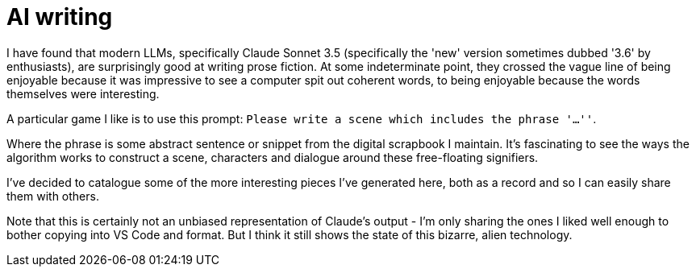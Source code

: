 # AI writing

I have found that modern LLMs, specifically Claude Sonnet 3.5 (specifically the 'new' version sometimes dubbed '3.6' by enthusiasts), are surprisingly good at writing prose fiction.
At some indeterminate point, they crossed the vague line of being enjoyable because it was impressive to see a computer spit out coherent words, to being enjoyable because the words themselves were interesting.

A particular game I like is to use this prompt: `Please write a scene which includes the phrase '...''`.

Where the phrase is some abstract sentence or snippet from the digital scrapbook I maintain.
It's fascinating to see the ways the algorithm works to construct a scene, characters and dialogue around these free-floating signifiers.

I've decided to catalogue some of the more interesting pieces I've generated here, both as a record and so I can easily share them with others.

Note that this is certainly not an unbiased representation of Claude's output - I'm only sharing the ones I liked well enough to bother copying into VS Code and format. But I think it still shows the state of this bizarre, alien technology.